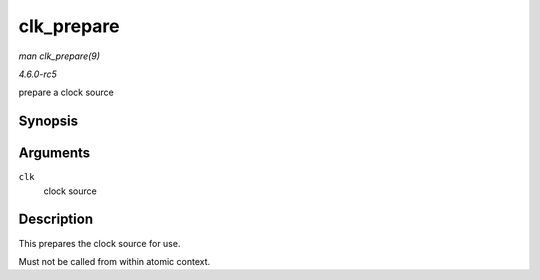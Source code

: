 .. -*- coding: utf-8; mode: rst -*-

.. _API-clk-prepare:

===========
clk_prepare
===========

*man clk_prepare(9)*

*4.6.0-rc5*

prepare a clock source


Synopsis
========

.. c:function:: int clk_prepare( struct clk * clk )

Arguments
=========

``clk``
    clock source


Description
===========

This prepares the clock source for use.

Must not be called from within atomic context.


.. ------------------------------------------------------------------------------
.. This file was automatically converted from DocBook-XML with the dbxml
.. library (https://github.com/return42/sphkerneldoc). The origin XML comes
.. from the linux kernel, refer to:
..
.. * https://github.com/torvalds/linux/tree/master/Documentation/DocBook
.. ------------------------------------------------------------------------------
